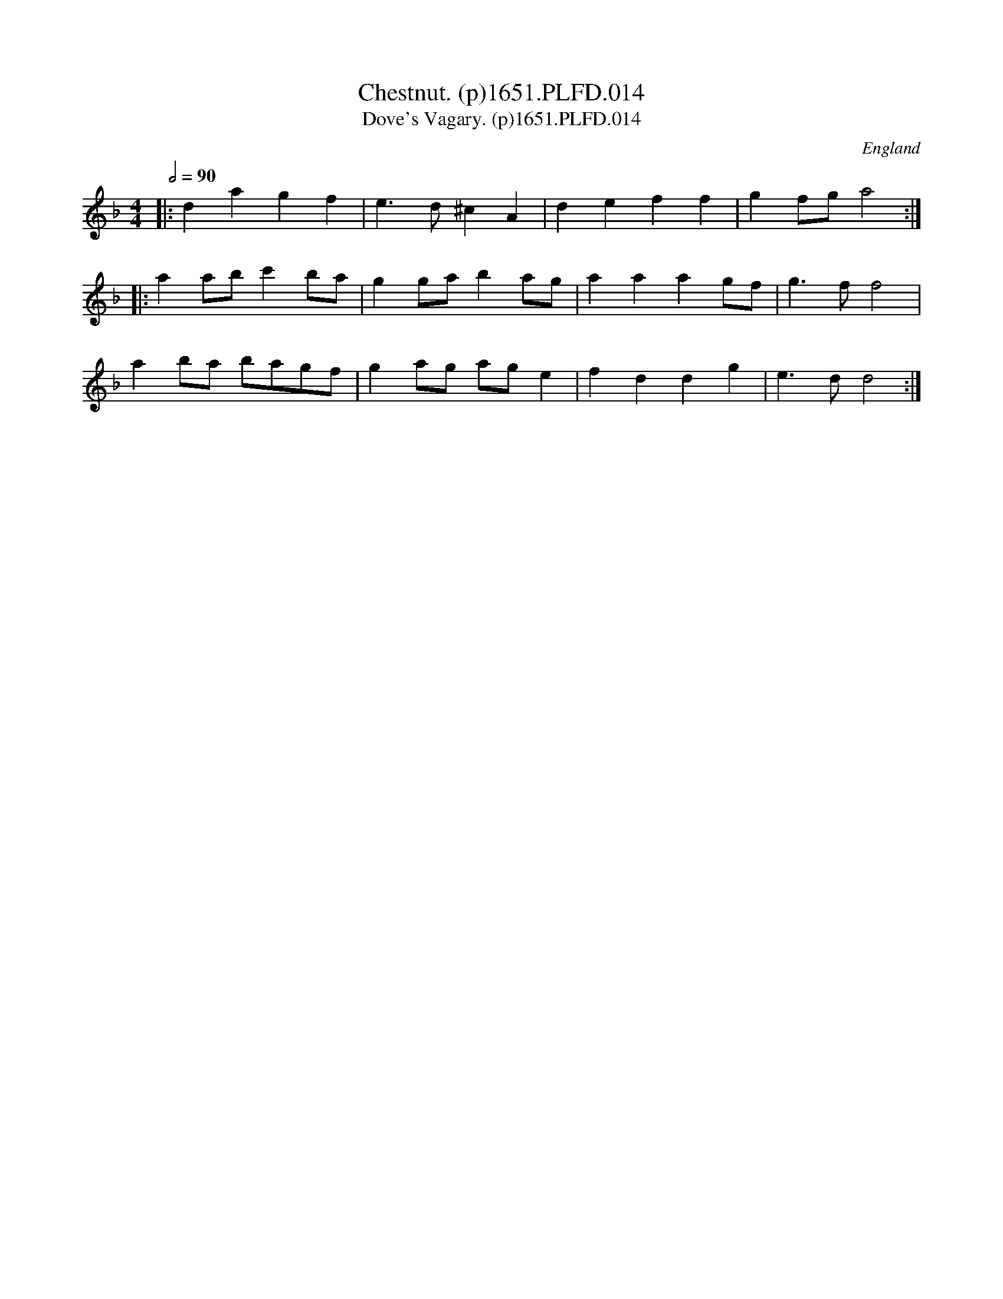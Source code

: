 X:14
T:Chestnut. (p)1651.PLFD.014
T:Dove's Vagary. (p)1651.PLFD.014
M:4/4
L:1/8
Q:1/2=90
S:Playford, Dancing Master,1st Ed.,1651.
O:England
N:Vagary=Figary=Fig house.
H:1651.
Z:Chris Partington.
K:Dm
|:\
d2 a2 g2 f2 | e3 d ^c2 A2 | d2 e2 f2 f2 | g2 fg a4 :|
|:\
a2 ab c'2 ba | g2 ga b2 ag | a2 a2 a2 gf | g3 f f4 |
a2 ba bagf | g2 ag ag e2 | f2 d2 d2 g2 | e3 d d4 :|
